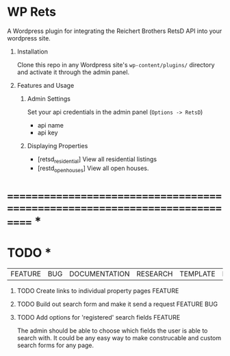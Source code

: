 #+OPTIONS: H:1
#+TODO: TODO(t) IN-PROGRESS(i) TESTING(t) WISHLIST(s) WAITING(w) DONE(d)
#+TAGS: FEATURE(f) BUG(b) DOCUMENTATION(d) RESEARCH(r) TEMPLATE(t) REFACTOR(c)


* WP Rets
  A Wordpress plugin for integrating the Reichert Brothers RetsD API into your
  wordpress site.

** Installation
   Clone this repo in any Wordpress site's =wp-content/plugins/= directory
   and activate it through the admin panel.

** Features and Usage
*** Admin Settings
    Set your api credentials in the admin panel (=Options -> RetsD=)
    - api name
    - api key

*** Displaying Properties
    - [retsd_residential]
      View all residential listings
    - [restd_openhouses]
      View all open houses.


* ============================================================================ *


* TODO *
  |FEATURE|BUG|DOCUMENTATION|RESEARCH|TEMPLATE|REFACTOR|

*** TODO Create links to individual property pages                  :FEATURE:
*** TODO Build out search form and make it send a request       :FEATURE:BUG:
*** TODO Add options for 'registered' search fields                 :FEATURE:
    The admin should be able to choose which fields the user is able to search with.
    It could be any easy way to make construcable and custom search forms for any page.
